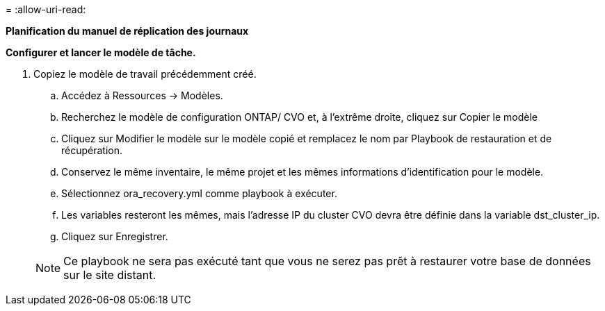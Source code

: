 = 
:allow-uri-read: 


[.underline]*Planification du manuel de réplication des journaux*

*Configurer et lancer le modèle de tâche.*

. Copiez le modèle de travail précédemment créé.
+
.. Accédez à Ressources → Modèles.
.. Recherchez le modèle de configuration ONTAP/ CVO et, à l'extrême droite, cliquez sur Copier le modèle
.. Cliquez sur Modifier le modèle sur le modèle copié et remplacez le nom par Playbook de restauration et de récupération.
.. Conservez le même inventaire, le même projet et les mêmes informations d'identification pour le modèle.
.. Sélectionnez ora_recovery.yml comme playbook à exécuter.
.. Les variables resteront les mêmes, mais l'adresse IP du cluster CVO devra être définie dans la variable dst_cluster_ip.
.. Cliquez sur Enregistrer.


+

NOTE: Ce playbook ne sera pas exécuté tant que vous ne serez pas prêt à restaurer votre base de données sur le site distant.


